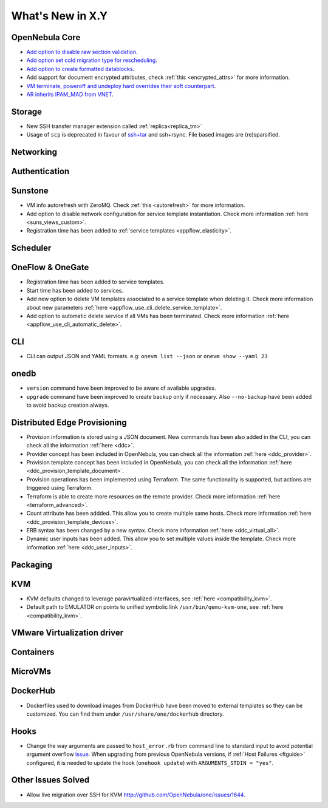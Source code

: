 .. _whats_new:

================================================================================
What's New in X.Y
================================================================================

..
   Conform to the following format for new features.
   Big/important features follow this structure
   - **<feature title>**: <one-to-two line description>, :ref:`<link to docs>`
   Minor features are added in a separate block in each section as:
   - `<one-to-two line description <http://github.com/OpenNebula/one/issues/#>`__.

..

OpenNebula Core
================================================================================
- `Add option to disable raw section validation <http://github.com/OpenNebula/one/issues/5015>`__.
- `Add option set cold migration type for rescheduling <http://github.com/OpenNebula/one/issues/2983>`__.
- `Add option to create formatted datablocks <https://github.com/OpenNebula/one/issues/4989>`__.
- Add support for document encrypted attributes, check :ref:`this <encrypted_attrs>` for more information.
- `VM terminate, poweroff and undeploy hard overrides their soft counterpart <https://github.com/OpenNebula/one/issues/2586>`__.
- `AR inherits IPAM_MAD from VNET <https://github.com/OpenNebula/one/issues/2593>`__.

Storage
================================================================================
- New SSH transfer manager extension called :ref:`replica<replica_tm>`
- Usage of ``scp`` is deprecated in favour of `ssh+tar <https://github.com/OpenNebula/one/issues/5058>`__ and ssh+rsync. File based images are (re)sparsified.

Networking
================================================================================

Authentication
================================================================================


Sunstone
================================================================================
- VM info autorefresh with ZeroMQ. Check :ref:`this <autorefresh>` for more information.
- Add option to disable network configuration for service template instantiation. Check more information :ref:`here <suns_views_custom>`.
- Registration time has been added to :ref:`service templates <appflow_elasticity>`.


Scheduler
================================================================================

OneFlow & OneGate
===============================================================================

- Registration time has been added to service templates.
- Start time has been added to services.
- Add new option to delete VM templates associated to a service template when deleting it. Check more information about new parameters :ref:`here <appflow_use_cli_delete_service_template>`.
- Add option to automatic delete service if all VMs has been terminated. Check more information :ref:`here <appflow_use_cli_automatic_delete>`.

CLI
================================================================================
- CLI can output JSON and YAML formats.  e.g: ``onevm list --json`` or ``onevm show --yaml 23``

onedb
================================================================================
- ``version`` command have been improved to be aware of available upgrades.
- ``upgrade`` command have been improved to create backup only if necessary. Also ``--no-backup`` have been added to avoid backup creation always.

Distributed Edge Provisioning
================================================================================

- Provision information is stored using a JSON document. New commands has been also added in the CLI, you can check all the information :ref:`here <ddc>`.
- Provider concept has been included in OpenNebula, you can check all the information :ref:`here <ddc_provider>`.
- Provision template concept has been included in OpenNebula, you can check all the information :ref:`here <ddc_provision_template_document>`.
- Provision operations has been implemented using Terraform. The same functionality is supported, but actions are triggered using Terraform.
- Terraform is able to create more resources on the remote provider. Check more information :ref:`here <terraform_advanced>`.
- Count attribute has been addded. This allow you to create multiple same hosts. Check more information :ref:`here <ddc_provision_template_devices>`.
- ERB syntax has been changed by a new syntax. Check more information :ref:`here <ddc_virtual_all>`.
- Dynamic user inputs has been added. This allow you to set multiple values inside the template. Check more information :ref:`here <ddc_user_inputs>`.

Packaging
================================================================================

KVM
===
- KVM defaults changed to leverage paravirtualized interfaces, see :ref:`here <compatibility_kvm>`.
- Default path to EMULATOR on points to unified symbolic link ``/usr/bin/qemu-kvm-one``, see :ref:`here <compatibility_kvm>`.

VMware Virtualization driver
===============================================================================

Containers
==========

MicroVMs
========

DockerHub
================================================================================

- Dockerfiles used to download images from DockerHub have been moved to external templates so they can be customized. You can find them under ``/usr/share/one/dockerhub`` directory.

Hooks
=====
- Change the way arguments are passed to ``host_error.rb`` from command line to standard input to avoid potential argument overflow `issue <https://github.com/OpenNebula/one/issues/5101>`__. When upgrading from previous OpenNebula versions, if :ref:`Host Failures <ftguide>` configured, it is needed to update the hook (``onehook update``) with ``ARGUMENTS_STDIN = "yes"``.

Other Issues Solved
================================================================================
- Allow live migration over SSH for KVM `<http://github.com/OpenNebula/one/issues/1644>`__.
